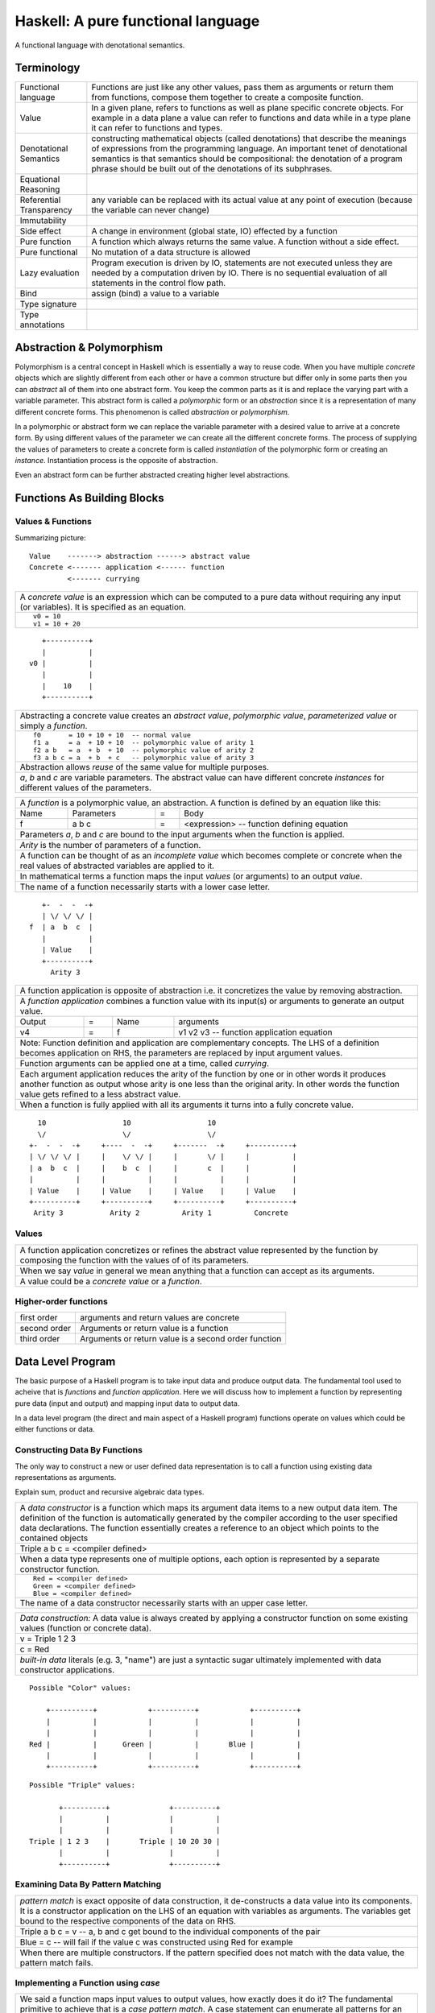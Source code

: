 .. raw:: html

  <style> .blue {color:blue} </style>

.. role:: blue

Haskell: A pure functional language
===================================

A functional language with denotational semantics.

Terminology
-----------

+------------------------+----------------------------------------------------+
| Functional language    | Functions are just like any other values, pass them|
|                        | as arguments or return them from functions, compose|
|                        | them together to create a composite function.      |
+------------------------+----------------------------------------------------+
| Value                  | In a given plane, refers to functions as well as   |
|                        | plane specific concrete objects. For example in a  |
|                        | data plane a value can refer to functions and data |
|                        | while in a type plane it can refer to functions    |
|                        | and types.                                         |
+------------------------+----------------------------------------------------+
| Denotational Semantics | constructing mathematical objects                  |
|                        | (called denotations) that describe the meanings of |
|                        | expressions from the programming language. An      |
|                        | important tenet of denotational semantics is that  |
|                        | semantics should be compositional: the denotation  |
|                        | of a program phrase should be built out of the     |
|                        | denotations of its subphrases.                     |
+------------------------+----------------------------------------------------+
| Equational Reasoning   |                                                    |
+------------------------+----------------------------------------------------+
| Referential            |                                                    |
| Transparency           | any variable can be replaced with its actual value |
|                        | at any point of execution (because the variable can|
|                        | never change)                                      |
+------------------------+----------------------------------------------------+
| Immutability           |                                                    |
+------------------------+----------------------------------------------------+
| Side effect            | A change in environment (global state, IO)         |
|                        | effected by a function                             |
+------------------------+----------------------------------------------------+
| Pure function          | A function which always returns the same value. A  |
|                        | function without a side effect.                    |
+------------------------+----------------------------------------------------+
| Pure functional        | No mutation of a data structure is allowed         |
+------------------------+----------------------------------------------------+
| Lazy evaluation        | Program execution is driven by IO, statements are  |
|                        | not executed unless they are needed by a           |
|                        | computation driven by IO. There is no sequential   |
|                        | evaluation of all statements in the control flow   |
|                        | path.                                              |
+------------------------+----------------------------------------------------+
| Bind                   | assign (bind) a value to a variable                |
+------------------------+----------------------------------------------------+
| Type signature         |                                                    |
+------------------------+----------------------------------------------------+
| Type annotations       |                                                    |
+------------------------+----------------------------------------------------+

Abstraction & Polymorphism
--------------------------

Polymorphism is a central concept in Haskell which is essentially a way to
reuse code. When you have  multiple `concrete` objects which are slightly
different from each other or have a common structure but differ only in some
parts then you can `abstract` all of them into one abstract form. You keep the
common parts as it is and replace the varying part with a variable parameter.
This abstract form is called a `polymorphic` form or an `abstraction` since
it is a representation of many different concrete forms. This phenomenon is
called `abstraction` or `polymorphism`.

In a polymorphic or abstract form we can replace the variable parameter with a
desired value to arrive at a concrete form. By using different values of the
parameter we can create all the different concrete forms. The process of
supplying the values of parameters to create a concrete form is called
`instantiation` of the polymorphic form or creating an `instance`.
Instantiation process is the opposite of abstraction.

Even an abstract form can be further abstracted creating higher level
abstractions.

Functions As Building Blocks
----------------------------

Values & Functions
~~~~~~~~~~~~~~~~~~

Summarizing picture::

  Value    -------> abstraction ------> abstract value
  Concrete <------- application <------ function
           <------- currying

+-----------------------------------------------------------------------------+
| A `concrete value` is an expression which can be computed to a pure data    |
| without requiring any input (or variables). It is specified as an equation. |
+-----------------------------------------------------------------------------+
| ::                                                                          |
|                                                                             |
|  v0 = 10                                                                    |
|  v1 = 10 + 20                                                               |
+-----------------------------------------------------------------------------+

::

     +----------+
     |          |
  v0 |          |
     |          |
     |    10    |
     +----------+

+-----------------------------------------------------------------------------+
| Abstracting a concrete value creates an `abstract value`,                   |
| `polymorphic value`, `parameterized value` or simply a `function`.          |
+-----------------------------------------------------------------------------+
| ::                                                                          |
|                                                                             |
|  f0       = 10 + 10 + 10  -- normal value                                   |
|  f1 a     = a  + 10 + 10  -- polymorphic value of arity 1                   |
|  f2 a b   = a  + b  + 10  -- polymorphic value of arity 2                   |
|  f3 a b c = a  + b  + c   -- polymorphic value of arity 3                   |
+-----------------------------------------------------------------------------+
| Abstraction allows `reuse` of the same value for multiple purposes.         |
+-----------------------------------------------------------------------------+
| `a`, `b` and `c` are variable parameters. The abstract value can have       |
| different concrete `instances` for different values of the parameters.      |
+-----------------------------------------------------------------------------+


+-----------------------------------------------------------------------------+
| A `function` is a polymorphic value, an abstraction.                        |
| A function is defined by an equation like this:                             |
+------+------------+---+-----------------------------------------------------+
| Name | Parameters | = | Body                                                |
+------+------------+---+-----------------------------------------------------+
| f    | a b c      | = | <expression> -- function defining equation          |
+------+------------+---+-----------------------------------------------------+
| Parameters `a`, `b` and `c` are bound to the input arguments when the       |
| function is applied.                                                        |
+-----------------------------------------------------------------------------+
| `Arity` is the number of parameters of a function.                          |
+-----------------------------------------------------------------------------+
| A function can be thought of as an `incomplete value` which becomes         |
| complete or concrete when the real values of abstracted variables are       |
| applied to it.                                                              |
+-----------------------------------------------------------------------------+
| In mathematical terms a function maps the input `values` (or arguments)     |
| to an output `value`.                                                       |
+-----------------------------------------------------------------------------+
| The name of a function necessarily starts with a lower case letter.         |
+-----------------------------------------------------------------------------+

::

     +-  -  -  -+
     | \/ \/ \/ |
  f  | a  b  c  |
     |          |
     | Value    |
     +----------+
       Arity 3

+-----------------------------------------------------------------------------+
| A function application is opposite of abstraction i.e. it concretizes the   |
| value by removing abstraction.                                              |
+-----------------------------------------------------------------------------+
| A `function application` combines a function value with its input(s) or     |
| arguments to generate an output value.                                      |
+--------+---+------+---------------------------------------------------------+
| Output | = | Name | arguments                                               |
+--------+---+------+---------------------------------------------------------+
| v4     | = | f    | v1 v2 v3  -- function application equation              |
+--------+---+------+---------------------------------------------------------+
| Note: Function definition and application are complementary concepts. The   |
| LHS of a definition becomes application on RHS, the parameters are replaced |
| by input argument values.                                                   |
+-----------------------------------------------------------------------------+
| Function arguments can be applied one at a time, called `currying`.         |
+-----------------------------------------------------------------------------+
| Each argument application reduces the arity of the function by one or in    |
| other words it produces another function as output whose arity is one less  |
| than the original arity. In other words the function value gets refined     |
| to a less abstract value.                                                   |
+-----------------------------------------------------------------------------+
| When a function is fully applied with all its arguments it turns into a     |
| fully concrete value.                                                       |
+-----------------------------------------------------------------------------+

::

    10                  10                  10
    \/                  \/                  \/
  +-  -  -  -+     +----  -  -+     +-------  -+     +----------+
  | \/ \/ \/ |     |    \/ \/ |     |       \/ |     |          |
  | a  b  c  |     |    b  c  |     |       c  |     |          |
  |          |     |          |     |          |     |          |
  | Value    |     | Value    |     | Value    |     | Value    |
  +----------+     +----------+     +----------+     +----------+
   Arity 3           Arity 2          Arity 1          Concrete

Values
~~~~~~

+-----------------------------------------------------------------------------+
| A function application concretizes or refines the abstract value            |
| represented by the function by composing the function with the values of    |
| of its parameters.                                                          |
+-----------------------------------------------------------------------------+
| When we say `value` in general we mean anything that a function can accept  |
| as its arguments.                                                           |
+-----------------------------------------------------------------------------+
| A value could be a `concrete value` or a `function`.                        |
+-----------------------------------------------------------------------------+

Higher-order functions
~~~~~~~~~~~~~~~~~~~~~~

+---------------+------------------------------------------------------+
| first order   | arguments and return values are concrete             |
+---------------+------------------------------------------------------+
| second order  | Arguments or return value is a function              |
+---------------+------------------------------------------------------+
| third order   | Arguments or return value is a second order function |
+---------------+------------------------------------------------------+

Data Level Program
------------------

The basic purpose of a Haskell program is to take input data and produce
output data. The fundamental tool used to acheive that is `functions` and
`function application`. Here we will discuss how to implement a function by
representing pure data (input and output) and mapping input data to output
data.

In a data level program (the direct and main aspect of a Haskell program)
functions operate on values which could be either functions or data.

Constructing Data By Functions
~~~~~~~~~~~~~~~~~~~~~~~~~~~~~~

The only way to construct a new or user defined data representation is to call
a function using existing data representations as arguments.

Explain sum, product and recursive algebraic data types.

+-----------------------------------------------------------------------------+
| A `data constructor` is a function                                          |
| which maps its argument data items to a new output data item.               |
| The definition of the function is automatically generated by the compiler   |
| according to the user specified data declarations. The function essentially |
| creates a reference to an object which points to the contained objects      |
+-----------------------------------------------------------------------------+
| Triple a b c = <compiler defined>                                           |
+-----------------------------------------------------------------------------+
| When a data type represents one of multiple options,                        |
| each option is represented by a separate constructor function.              |
+-----------------------------------------------------------------------------+
| ::                                                                          |
|                                                                             |
|  Red = <compiler defined>                                                   |
|  Green = <compiler defined>                                                 |
|  Blue = <compiler defined>                                                  |
+-----------------------------------------------------------------------------+
| The name of a data constructor necessarily starts with an upper case letter.|
+-----------------------------------------------------------------------------+

+-----------------------------------------------------------------------------+
| `Data construction:` A data value is always created by applying a           |
| constructor function on some existing values (function or concrete data).   |
+-----------------------------------------------------------------------------+
| v = Triple 1 2 3                                                            |
+-----------------------------------------------------------------------------+
| c = Red                                                                     |
+-----------------------------------------------------------------------------+
| `built-in data` literals (e.g. 3, "name") are just a syntactic sugar        |
| ultimately implemented with data constructor applications.                  |
+-----------------------------------------------------------------------------+

::

  Possible "Color" values:

      +----------+            +----------+            +----------+
      |          |            |          |            |          |
      |          |            |          |            |          |
  Red |          |      Green |          |       Blue |          |
      |          |            |          |            |          |
      +----------+            +----------+            +----------+

::

  Possible "Triple" values:

         +----------+              +----------+
         |          |              |          |
         |          |              |          |
  Triple | 1 2 3    |       Triple | 10 20 30 |
         |          |              |          |
         +----------+              +----------+

Examining Data By Pattern Matching
~~~~~~~~~~~~~~~~~~~~~~~~~~~~~~~~~~

+-----------------------------------------------------------------------------+
| `pattern match` is exact opposite of data construction, it de-constructs a  |
| data value into its components. It is a constructor application on the      |
| LHS of an equation with variables as arguments. The variables get bound to  |
| the respective components of the data on RHS.                               |
+-----------------------------------------------------------------------------+
| Triple a b c = v -- a, b and c get bound to the individual components of    |
| the pair                                                                    |
+-----------------------------------------------------------------------------+
| Blue = c -- will fail if the value c was constructed using Red for example  |
+-----------------------------------------------------------------------------+
| When there are multiple constructors.                                       |
| If the pattern specified does not match with the data value, the pattern    |
| match fails.                                                                |
+-----------------------------------------------------------------------------+

Implementing a Function using `case`
~~~~~~~~~~~~~~~~~~~~~~~~~~~~~~~~~~~~

+-----------------------------------------------------------------------------+
| We said a function maps input values to output values, how exactly does it  |
| do it?  The fundamental primitive to achieve that is a `case pattern        |
| match`.  A case statement can enumerate all patterns for an input value and |
| maps them to specified output values. Case is essentially a value to value  |
| map.                                                                        |
+-----------------------------------------------------------------------------+
| ::                                                                          |
|                                                                             |
|  case color of                                                              |
|    Red   -> putStrLn "red"                                                  |
|    Green -> putStrLn "green"                                                |
|    Blue  -> putStrLn "blue"                                                 |
+-----------------------------------------------------------------------------+
| When the value `color` is `Red` this expression will evaluate to            |
| `putStrLn "red"`                                                            |
+-----------------------------------------------------------------------------+
| A case statement is the fundamental tool to define a function from a value  |
| of one type to a value of another type. A case implements the mathematical  |
| definition of a function. A case expression takes one type and outputs      |
| another.                                                                    |
+-----------------------------------------------------------------------------+

Case statements and function applications can be combined together to form a
chain of transformations to arrive at the final output value of a function.
Thus `data constructors`, `case pattern match` and `function application` are
really the basic building blocks of a Haskell program. `All functions can be
expressed in terms of these primitives`.

Transforming Data By Composing
~~~~~~~~~~~~~~~~~~~~~~~~~~~~~~

We can use the output of a function as input of another function to transform
data.

Function and Data Values
~~~~~~~~~~~~~~~~~~~~~~~~

* A function is an abstract value, a map from values to values while data is a
  container of values, concrete or abstract. It does not make sense to pattern
  match on an abstract value.
* Data is a concrete structure to hold any type of values (abstract or
  concrete) and give them back by pattern match.
* A concrete value at data level is always pure data.

Types: Ensuring Correctness of Data Level Program
-------------------------------------------------

In our (data level) program, how do we make sure that we do not supply
`oranges` as input to a function parameter which only works correctly with
`apples`?

`Every value` (function or data) in the `data level` has a `type` label
associated with it.  Type is a label which identifies a whole class of values
conforming to certain rules or you can say it defines the shape of the data.

The type labels are either explicitly specified by the programmer or determined
automatically by way of inference. At compile time the type level program
annotations are interpreted by the typechecker. The typechecker makes sure that
when we apply a function to an input value the type label of that value matches
the type label of the function input. Therefore if a value is labeled `apple`
the typechecker will refuse to pass the data level program if we feed this
value to a function input which is labeled `orange`.

Value or Function Signatures
~~~~~~~~~~~~~~~~~~~~~~~~~~~~

Let's take an example of an identifier `v` representing a concrete data value::

     Value              Type
  +----------+         +----------+
  |          |         |          |
  |          |   v     |          |
  |          |         |          |
  |   33     |         |   Int    |
  +----------+         +----------+


+-----------------------------------------------------------------------------+
| Types are associated to a value by a `type signature`.                      |
+---------------------------------+-------------------------------------------+
| v :: Int                        | Type Level Program (type signature)       |
+---------------------------------+-------------------------------------------+
| v = 33                          | Data Level Program (value equation)       |
+---------------------------------+-------------------------------------------+
| Identifier `v` represents the value ``33`` of type ``Int``.                 |
| `Data level program` uses an `=` to bind an identifier to a value while the |
| `type level program` uses a `::` to bind an identifier to a type.           |
+-----------------------------------------------------------------------------+

Now, let's take an example of a function::

        Value                    Type

     +-  -  -  -+       +--  ---  ----  ---+
     | \/ \/ \/ |       |  \/   \/    \/   |
  f  | a  b  c  |       | Char  Int  Int   |
     |          |       |                  |
     | Value    |       |       Char       |
     +----------+       +------------------+
       Arity 3

+-----------------------------------------------------------------------------+
| Type signature of a function:                                               |
+---------------------------------+-------------------------------------------+
| f :: Char -> Int -> Int -> Char | Type Level Program                        |
+---------------------------------+-------------------------------------------+
| f a b c = ...                   | Data Level Program                        |
+---------------------------------+-------------------------------------------+
| Every input and the output parameter of a function has a type associated    |
| with it.                                                                    |
+-----------------------------------------------------------------------------+
| ``->`` is an infix `type function` which generates the type for this        |
| data function by using the types of its parameters as well as the return    |
| type as arguments. The argument ``a`` has type ``Char``, ``b`` has type     |
| ``Int``, ``c`` has type ``Int`` and the return type of the function is      |
| ``Char``.                                                                   |
+-----------------------------------------------------------------------------+

Data Constructor Signatures
~~~~~~~~~~~~~~~~~~~~~~~~~~~

Data constructor signatures are not specified directly but through a data
declaration. A data declaration specifies a data type on the LHS and
constructor templates on the RHS.

+---------------------------------------------------------+-----------------------------------------------+
| data Color = :blue:`Red` | :blue:`Green` | :blue:`Blue` | :blue:`Red` :: Color                          |
|                                                         +-----------------------------------------------+
|                                                         | :blue:`Green` :: Color                        |
|                                                         +-----------------------------------------------+
|                                                         | :blue:`Blue` :: Color                         |
+---------------------------------------------------------+-----------------------------------------------+
| data Triple = :blue:`Triple` Int Int Int                | :blue:`Triple` :: Int -> Int -> Int -> Triple |
+---------------------------------------------------------+-----------------------------------------------+
| Blue color identifiers are data level identifiers while the rest is type level.                         |
+---------------------------------------------------------+-----------------------------------------------+

GADT syntax is a way of specifying the constructor signatures directly.

Plugs and Sockets
~~~~~~~~~~~~~~~~~

If value is a plug and the function input is a socket, the type checker makes
sure that the plug correctly fits into the socket. The Haskell program is a
zigsaw puzzle of different types of plugs and sockets.

`Inference`: If two plugs fit into the same socket then they must be of the
same type. If two sockets accept the same plug then they must be of the same
type.

Insert graphic plug and socket.
Insert "input >=> output" Haskell program zigsaw puzzle.

Type Checking
~~~~~~~~~~~~~

The onus of assigning unique types to different data items is on the programmer
so that they do not get confused by mistake.  The type annotations for values
in data level program can collectively be thought of as a `type level program`.

The type level program is interpreted at compile time by the `typechecker`.  It
essentially checks if the types used in the data level program are consistent
with the type level program. Some fundamental checks:

* `functions`: The only way to compose values is a function. The type of the
  function input must match the type of the value being fed to the function.

* `case`: The only way a function maps one type to another is via case
  expression. All the values mapped from must have one type and all the values
  mapped to must have one type.

* `Equations`: When two values can be substitued in place of each other then
  they must have the same type.

Type Level Programming
~~~~~~~~~~~~~~~~~~~~~~

The purpose of type level programming is to generate concrete types.
Just like at data level we have `data functions` representing `asbtract` or
`polymorphic data`, the same way at the type level we have `type functions`
representing abstract or `polymorphic types`.  Type functions can be used to
compose types together to create more complex types from simple concrete types.

Note that the type assigned to any data level value is always `concrete`.  The
type of a data value can never be a type function. Type functions only exist at
the type level. See the kinds section for details.

Generating function types
~~~~~~~~~~~~~~~~~~~~~~~~~

What is the type of a function value? A function with one argument is different
from a function with two arguments. A function accepting an `Int` argument is
different from a function accepting `Char` argument. Similarly for return
value. The combinations are huge, so how do we create so many types?

+-----------------------------------------------------------------------------+
| We generate the function types using a type level function denoted by       |
| ``->``. This is a GHC built-in.                                             |
+------------------+----------------------------------------------------------+
| (->) a b         | Returns a concrete type representing a data function     |
+------------------+ which takes a data value of type `a` as argument and     |
| a -> b           | returns a data value of type `b`.                        |
+------------------+----------------------------------------------------------+
| (->) a ((->) b c)| Returns a concrete type representing a data function     |
+------------------+ which takes a data value of type `a` as argument and     |
| a -> b -> c      | returns a function of type ``(b -> c)``.                 |
+------------------+                                                          |
| a -> (b -> c)    |                                                          |
+------------------+----------------------------------------------------------+

Kinds: Ensuring correctness of Types
------------------------------------

+-----------------------------------------------------------------------------+
| Safety of type level programming is ensured by labeling types with different|
| `kinds` and performing a `kind check` when a type function is applied.      |
| Kinds are relatively few and classified as follows:                         |
+------------------------+----------------------------------------------------+
| Concrete or abstract                                                        |
+------------------------+----------------------------------------------------+
| Concrete types         | Type functions                                     |
+------------------------+----------------------------------------------------+
| Runtime representation | Arity                                              |
+----------+-------------+------------------+---------------------------------+
| Unlifted | Lifted      | 1                | ...                             |
+----------+-------------+------------------+---------------------------------+
| ...      | ``Type``    | ``Type -> Type`` | ...                             |
+----------+-------------+------------------+---------------------------------+

+-----------------------------------------------------------------------------+
| A `kind signature` assigns a kind to each parameter of a type function.     |
+-----------------------------------------------------------------------------+
| `Kind check` fails if we pass the wrong kind to a type function.            |
+-----------------------------------------------------------------------------+
| For example the kind signature of type function ``->`` is::                 |
|                                                                             |
|  (->) :: Type -> Type -> Type                                               |
+-----------------------------------------------------------------------------+
| We cannot pass an unlifted type (e.g. Int#) or a type function (e.g. a type |
| of kind ``Type -> Type``) to this function.                                 |
+-----------------------------------------------------------------------------+

.. _RuntimeRep: https://downloads.haskell.org/~ghc/latest/docs/html/users_guide/glasgow_exts.html#runtime-representation-polymorphism

+------------------------------------------------------------------------------------------------------------------------------+
| A concrete type's kind encodes the runtime representation.                                                                   |
+----------------------+----------------------+--------------------------------------------------------------------------------+
| Kinds                | Unlifted Types       | ``TYPE 'IntRep'``, ``TYPE 'DoubleRep'`` ...                                    |
|                      +----------------------+--------------------------------------------------------------------------------+
|                      | Lifted Types         | ``Type`` or ``*``                                                              |
|                      +----------------------+--------------------------------------------------------------------------------+
|                      | Constraints          | ``Constraint``                                                                 |
|                      +----------------------+--------------------------------------------------------------------------------+
|                      | Type level naturals  | ``Nat``                                                                        |
|                      +----------------------+--------------------------------------------------------------------------------+
|                      | Type level symbols   | ``Symbol``                                                                     |
+----------------------+----------------------+--------------------------------------------------------------------------------+
| GHC internally represents a kind as ``TYPE`` parameterised by `RuntimeRep`_.                                                 |
+------------------------------------------------------------------------------------------------------------------------------+
| ``Type`` (Post GHC 8.0 only) or ``*`` is the only kind visible outside GHC, and defined as:                                  |
| ``type Type = TYPE 'PtrRepLifted'``                                                                                          |
+------------------------------------------------------------------------------------------------------------------------------+

Polymorphic Functions
---------------------

Functions whose argument types can vary. They work for many types.

::

  id :: a -> a
  id x = x

`Function instances`: When we apply the identity function to a value of a
concrete type, then we `instantiate` the type variable `a` to that concrete
type:

::

  id (3 :: Int)

This is also known as `parametric polymorphism`.

Quantification of Type Variables
--------------------------------

Quantification decides the `visibility scope of a type variable` to the
typechecker. The type variable cannot be instantiated and cannot exist
outside that scope. There are two types of quantifications available viz.
`univseral` and `existential` quantification.

When a type variable is universally quantified it means that the type variable
is valid over the scope of the whole program. The type variable is visible for
typechecking anywhere in the program without any restrictions. Universal
quantification is implicit or default. All type variables of a function are
unviersally quantified by default. Though we can use an explicit `forall`:

::

  id :: forall a. a -> a
  id x = x

Whereas `existential quantification implies that the availability or the scope
of the quantified variable is limited`. The variable cannot exist or typecheck
outside the specified scope. It is represented by a scoped `forall`. For
example:

When we say a type variable is `not quantified`, it means that it is
universally quantified. Whereas just saying `quantified` is equivalent to
saying `existentially quantified`.

Type Level Polymorphism
~~~~~~~~~~~~~~~~~~~~~~~

+----------------------+--------------------------------------------------------------------------------+------------------+
| Polymorphic Type Fns | ``t :: k1 -> k2``, where k1 is a kind variable representing types of rank0     |                  |
+----------------------+--------------------------------------------------------------------------------+------------------+
| Type Functions       | ``t :: Type -> Type``                                                          | Polymorphic type |
+----------------------+--------------------------------------------------------------------------------+------------------+
| Concrete Types       | ``t :: Type``                                                                  | Monomorhic type  |
+----------------------+--------------------------------------------------------------------------------+------------------+

Data Level Polymorphism
~~~~~~~~~~~~~~~~~~~~~~~

+----------------------+--------+--------------------------------------------------------------------------------+-------------------------+
| Polymorphic Functions| Rank3  | ``f :: (Rank2 polymorphic function type) -> b``                                | Abstract functions      |
|                      |        +--------------------------------------------------------------------------------+                         |
|                      |        | f :: ((forall a. a -> a) -> Int) -> Int                                        |                         |
|                      |        +--------------------------------------------------------------------------------+                         |
|                      |        | Rank can be determined by counting the nesting depth of the type variable      |                         |
|                      +--------+--------------------------------------------------------------------------------+                         |
|                      | Rank2  | ``f :: (Rank1 polymorphic function type) -> b``                                |                         |
|                      |        +--------------------------------------------------------------------------------+                         |
|                      |        | This function itself may be monomorphic but it accepts a polymorphic function  |                         |
|                      |        | as an argument                                                                 |                         |
|                      |        +--------------------------------------------------------------------------------+                         |
|                      |        | The key point is that the instantiation of the polymorphic function passed as  |                         |
|                      |        | argument is decided by this function.                                          |                         |
|                      |        +--------------------------------------------------------------------------------+                         |
|                      |        | f :: (forall a. a -> a) -> Int                                                 |                         |
|                      +--------+--------------------------------------------------------------------------------+                         |
|                      | Rank1  | ``f :: a -> b`` where type variable `a` represents values of Rank0             |                         |
+----------------------+--------+--------------------------------------------------------------------------------+-------------------------+
| Monomorphic Functions         | ``f :: Char -> Int``                                                           | Concrete function       |
|                               |                                                                                | Abstract value          |
|                               |                                                                                | Polymorphic value       |
+-------------------------------+--------------------------------------------------------------------------------+-------------------------+
| Concrete Data Values          | ``f :: Int``                                                                   | Monomorphic value       |
+-------------------------------+--------------------------------------------------------------------------------+-------------------------+

Summary of Programming Levels
-----------------------------

+--------------+---------------------------+-------------+----------------------------------------------------+
| When         | What                      | Objects     | Haskell Program Features                           |
+==============+===========================+=============+====================================================+
| Compile time | `Kind` level programming  | Kinds       | Kind Signatures                                    |
|              +---------------------------+-------------+----------------------------------------------------+
|              | `Type` level programming  | Types       | Function Type Signatures                           |
|              |                           |             +----------------------------------------------------+
|              |                           |             | Data Constructor Signatures                        |
|              |                           |             +----------------------------------------------------+
|              |                           |             | Typeclasses (Function & Data signatures)           |
+--------------+---------------------------+-------------+----------------------------------------------------+
| Run time     | `Data` level programming  | Data        | Concrete data values, Functions, Data Constructors |
+--------------+---------------------------+-------------+----------------------------------------------------+

General Model of a Haskell Program
----------------------------------

A Haskell program is essentially a function called `main` which `maps` input
`values` of the program to output `values` potentially via intermediate
functions.

If you flatten a Haskell program it can be thought of just as a big map, each
input decomposed and mapped to intermediate outputs which are again decomposed
and mapped to the next outputs and so on until we get to the final
output.

+-----------------------------------------------------------------------------+
| Haskell Program: Essentially a set of equations defining functions or data  |
+============+================================================================+
| The program is specified as the equation for the ``main`` function. Parts   |
| of the main equation can be specified using more equations.                 |
+------------+----------------------------------------------------------------+
| Main       | main = putStrLn "hello world!"                                 |
| Equation   |                                                                |
+------------+--------------+-------------------------------------------------+
| Function   | Top level    | f = ``expression``     -- no arguments          |
| Equations  |              +-------------------------------------------------+
|            |              | f a b = ``expression`` -- two arguments         |
|            +--------------+-------------------------------------------------+
|            | let clause   | let f a b c = ``expression``                    |
|            +--------------+-------------------------------------------------+
|            | where clause | where f a b c = ``expression``                  |
+------------+--------------+-------------------------------------------------+
| Data constructors are specified by a data equation                          |
+------------+--------------+-------------------------------------------------+
| Data       | Top level    | data Color = Red | Green | Blue                 |
| Equations  |              |                                                 |
+------------+--------------+-------------------------------------------------+

Mathematical substitution of terms in the equations.

Tips: Understanding a Haskell Program
-------------------------------------

The names or identifiers in one level (data, type or kind) should not be
confused or conflated with the names in other level. An identifier of the same
name can be used in different levels without any problem.

Names of data constructor functions and types could be the same, which can be
confusing for beginners. Similarly type variables in type level and type
parameters in data level could be same or different, they should not be
confused with each other.

Summary
-------

* A function is really the only building block of Haskell
* A Haskell program is a specification of equations for functions
* There are three independent functional programming spaces viz. value, type
  and kind
* The bridge between any two spaces is a function name
